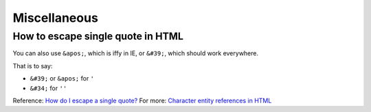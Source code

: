 Miscellaneous
=============

How to escape single quote in HTML
----------------------------------

You can also use ``&apos;``, which is iffy in IE,
or ``&#39;``, which should work everywhere.

That is to say:

* ``&#39;`` or ``&apos;`` for ``'``

* ``&#34;`` for ``''``


Reference: `How do I escape a single quote? <https://stackoverflow.com/questions/2428572/how-do-i-escape-a-single-quote?utm_medium=organic&utm_source=google_rich_qa&utm_campaign=google_rich_qa>`_
For more: `Character entity references in HTML <https://en.wikipedia.org/wiki/List_of_XML_and_HTML_character_entity_references#Character_entity_references_in_HTML>`_

